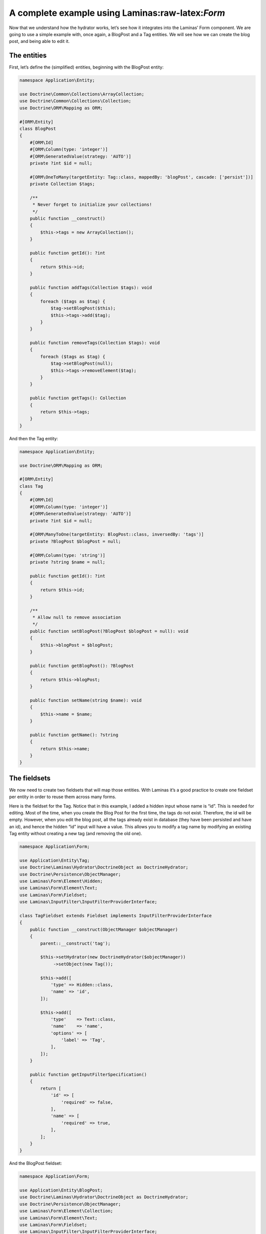 A complete example using Laminas:raw-latex:`\Form`
==================================================

Now that we understand how the hydrator works, let’s see how it
integrates into the Laminas’ Form component. We are going to use a
simple example with, once again, a BlogPost and a Tag entities. We will
see how we can create the blog post, and being able to edit it.

The entities
------------

First, let’s define the (simplified) entities, beginning with the
BlogPost entity:

.. code:: php

   namespace Application\Entity;

   use Doctrine\Common\Collections\ArrayCollection;
   use Doctrine\Common\Collections\Collection;
   use Doctrine\ORM\Mapping as ORM;

   #[ORM\Entity]
   class BlogPost
   {
       #[ORM\Id]
       #[ORM\Column(type: 'integer')]
       #[ORM\GeneratedValue(strategy: 'AUTO')]
       private ?int $id = null;

       #[ORM\OneToMany(targetEntity: Tag::class, mappedBy: 'blogPost', cascade: ['persist'])]
       private Collection $tags;

       /**
        * Never forget to initialize your collections!
        */
       public function __construct()
       {
           $this->tags = new ArrayCollection();
       }

       public function getId(): ?int
       {
           return $this->id;
       }

       public function addTags(Collection $tags): void
       {
           foreach ($tags as $tag) {
               $tag->setBlogPost($this);
               $this->tags->add($tag);
           }
       }

       public function removeTags(Collection $tags): void
       {
           foreach ($tags as $tag) {
               $tag->setBlogPost(null);
               $this->tags->removeElement($tag);
           }
       }

       public function getTags(): Collection
       {
           return $this->tags;
       }
   }

And then the Tag entity:

.. code:: php

   namespace Application\Entity;

   use Doctrine\ORM\Mapping as ORM;

   #[ORM\Entity]
   class Tag
   {
       #[ORM\Id]
       #[ORM\Column(type: 'integer')]
       #[ORM\GeneratedValue(strategy: 'AUTO')]
       private ?int $id = null;

       #[ORM\ManyToOne(targetEntity: BlogPost::class, inversedBy: 'tags')]
       private ?BlogPost $blogPost = null;

       #[ORM\Column(type: 'string')]
       private ?string $name = null;

       public function getId(): ?int
       {
           return $this->id;
       }

       /**
        * Allow null to remove association
        */
       public function setBlogPost(?BlogPost $blogPost = null): void
       {
           $this->blogPost = $blogPost;
       }

       public function getBlogPost(): ?BlogPost
       {
           return $this->blogPost;
       }

       public function setName(string $name): void
       {
           $this->name = $name;
       }

       public function getName(): ?string
       {
           return $this->name;
       }
   }

The fieldsets
-------------

We now need to create two fieldsets that will map those entities. With
Laminas it’s a good practice to create one fieldset per entity in order
to reuse them across many forms.

Here is the fieldset for the Tag. Notice that in this example, I added a
hidden input whose name is “id”. This is needed for editing. Most of the
time, when you create the Blog Post for the first time, the tags do not
exist. Therefore, the id will be empty. However, when you edit the blog
post, all the tags already exist in database (they have been persisted
and have an id), and hence the hidden “id” input will have a value. This
allows you to modify a tag name by modifying an existing Tag entity
without creating a new tag (and removing the old one).

.. code:: php

   namespace Application\Form;

   use Application\Entity\Tag;
   use Doctrine\Laminas\Hydrator\DoctrineObject as DoctrineHydrator;
   use Doctrine\Persistence\ObjectManager;
   use Laminas\Form\Element\Hidden;
   use Laminas\Form\Element\Text;
   use Laminas\Form\Fieldset;
   use Laminas\InputFilter\InputFilterProviderInterface;

   class TagFieldset extends Fieldset implements InputFilterProviderInterface
   {
       public function __construct(ObjectManager $objectManager)
       {
           parent::__construct('tag');

           $this->setHydrator(new DoctrineHydrator($objectManager))
                ->setObject(new Tag());

           $this->add([
               'type' => Hidden::class,
               'name' => 'id',
           ]);

           $this->add([
               'type'    => Text::class,
               'name'    => 'name',
               'options' => [
                   'label' => 'Tag',
               ],
           ]);
       }

       public function getInputFilterSpecification()
       {
           return [
               'id' => [
                   'required' => false,
               ],
               'name' => [
                   'required' => true,
               ],
           ];
       }
   }

And the BlogPost fieldset:

.. code:: php

   namespace Application\Form;

   use Application\Entity\BlogPost;
   use Doctrine\Laminas\Hydrator\DoctrineObject as DoctrineHydrator;
   use Doctrine\Persistence\ObjectManager;
   use Laminas\Form\Element\Collection;
   use Laminas\Form\Element\Text;
   use Laminas\Form\Fieldset;
   use Laminas\InputFilter\InputFilterProviderInterface;

   class BlogPostFieldset extends Fieldset implements InputFilterProviderInterface
   {
       public function __construct(ObjectManager $objectManager)
       {
           parent::__construct('blog-post');

           $this->setHydrator(new DoctrineHydrator($objectManager))
                ->setObject(new BlogPost());

           $this->add([
               'type' => Text::class,
               'name' => 'title',
           ]);

           $tagFieldset = new TagFieldset($objectManager);
           $this->add([
               'type'    => Collection::class,
               'name'    => 'tags',
               'options' => [
                   'count'          => 2,
                   'target_element' => $tagFieldset,
               ],
           ]);
       }

       public function getInputFilterSpecification()
       {
           return [
               'title' => [
                   'required' => true,
               ],
           ];
       }
   }

Plain and easy. The blog post is just a simple fieldset with an element
type of ``Laminas\Form\Element\Collection`` that represents the
ManyToOne association.

The form
--------

Now that we have created our fieldset, we will create two forms: one
form for creation and one form for updating. The form’s purpose is to be
the glue between the fieldsets. In this simple example, both forms are
exactly the same, but in a real application, you may want to change this
behaviour by changing the validation group (for instance, you may want
to disallow the user to modify the title of the blog post when
updating).

Here is the create form:

.. code:: php

   namespace Application\Form;

   use Doctrine\Laminas\Hydrator\DoctrineObject as DoctrineHydrator;
   use Doctrine\Persistence\ObjectManager;
   use Laminas\Form\Form;

   class CreateBlogPostForm extends Form
   {
       public function __construct(ObjectManager $objectManager)
       {
           parent::__construct('create-blog-post-form');

           // The form will hydrate an object of type "BlogPost"
           $this->setHydrator(new DoctrineHydrator($objectManager));

           // Add the BlogPost fieldset, and set it as the base fieldset
           $blogPostFieldset = new BlogPostFieldset($objectManager);
           $blogPostFieldset->setUseAsBaseFieldset(true);
           $this->add($blogPostFieldset);

           // … add CSRF and submit elements …

           // Optionally set your validation group here
       }
   }

And the update form:

.. code:: php

   namespace Application\Form;

   use Doctrine\Laminas\Hydrator\DoctrineObject as DoctrineHydrator;
   use Doctrine\Persistence\ObjectManager;
   use Laminas\Form\Form;

   class UpdateBlogPostForm extends Form
   {
       public function __construct(ObjectManager $objectManager)
       {
           parent::__construct('update-blog-post-form');

           // The form will hydrate an object of type "BlogPost"
           $this->setHydrator(new DoctrineHydrator($objectManager));

           // Add the BlogPost fieldset, and set it as the base fieldset
           $blogPostFieldset = new BlogPostFieldset($objectManager);
           $blogPostFieldset->setUseAsBaseFieldset(true);
           $this->add($blogPostFieldset);

           // … add CSRF and submit elements …

           // Optionally set your validation group here
       }
   }

The controllers
---------------

We now have everything. Let’s create the controllers. First, you will
need to make sure that you inject Doctrine’s entity manager into your
controllers using dependency injection. Your controller should look like
this:

.. code:: php

   namespace Application\Controller;

   use Doctrine\ORM\EntityManager;
   use Laminas\Mvc\Controller\AbstractActionController

   class MySampleController extends AbstractActionController
   {
       private EntityManager $entityManager;
       
       public function __construct(EntityManager $entityManager)
       {
           $this->entityManager = $entityManager;
       }
   }

You will need to set up a factory for your controller. To get started
you may use a `reflection-based
factory <https://docs.laminas.dev/laminas-servicemanager/reflection-abstract-factory/>`__,
which injects all dependencies automatically. This is what the
configuration needs to look like:

.. code:: php

   use Application\Controller\MySampleController;
   use Laminas\ServiceManager\AbstractFactory\ReflectionBasedAbstractFactory;

   return [
       /* … */
       'controllers' => [
           'factories' => [
               MySampleController::class => ReflectionBasedAbstractFactory::class,
           ],
       ],
       /* … */

Later you can - and probably should - generate individual factories
automatically using the `console
tools <https://docs.laminas.dev/laminas-servicemanager/console-tools/>`__
provided by Laminas. This will increase your application’s performance
in production deployments.

Creation
~~~~~~~~

In the createAction, we will create a new BlogPost and all the
associated tags. As a consequence, the hidden ids for the tags will by
empty (because they have not been persisted yet).

Here is the action for create a new blog post:

.. code:: php

   public function createAction()
   {
       // Create the form and inject the EntityManager
       $form = new CreateBlogPostForm($this->entityManager);

       // Create a new, empty entity and bind it to the form
       $blogPost = new BlogPost();
       $form->bind($blogPost);

       if ($this->request->isPost()) {
           $form->setData($this->request->getPost());

           if ($form->isValid()) {
               $objectManager->persist($blogPost);
               $objectManager->flush();
           }
       }

       return ['form' => $form];
   }

The update form is similar, instead that we get the blog post from
database instead of creating an empty one:

.. code:: php

   public function editAction()
   {
       // Create the form and inject the EntityManager
       $form = new UpdateBlogPostForm($this->entityManager);

       // Fetch the existing BlogPost from storage and bind it to the form.
       // This will pre-fill form field values
       $blogPost = $this->userService->get($this->params('blogPost_id'));
       $form->bind($blogPost);

       if ($this->request->isPost()) {
           $form->setData($this->request->getPost());

           if ($form->isValid()) {
               // Save the changes
               $objectManager->flush();
           }
       }

       return ['form' => $form];
   }
